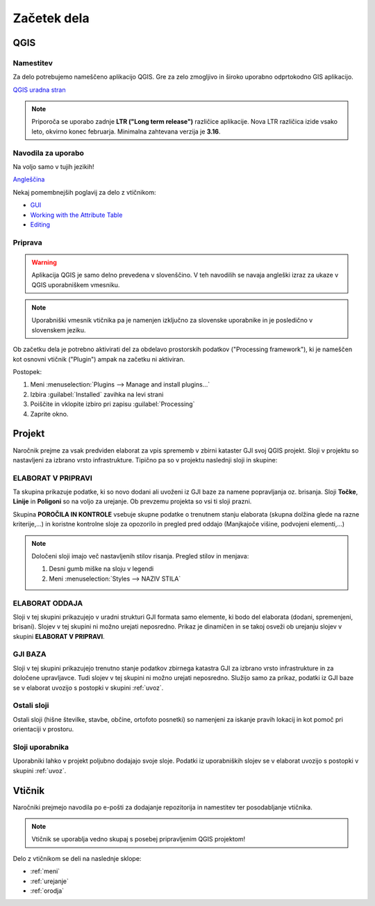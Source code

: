 

Začetek dela
============

.. _qgis:

QGIS
----

Namestitev
~~~~~~~~~~

Za delo potrebujemo nameščeno aplikacijo QGIS. Gre za zelo zmogljivo in široko uporabno odprtokodno GIS aplikacijo.

`QGIS uradna stran <https://qgis.org/en/site/>`_

.. note::
 Priporoča se uporabo zadnje **LTR ("Long term release")** različice aplikacije. Nova LTR različica izide vsako leto, okvirno konec februarja.
 Minimalna zahtevana verzija je **3.16**.

Navodila za uporabo
~~~~~~~~~~~~~~~~~~~

Na voljo samo v tujih jezikih!

`Angleščina <https://docs.qgis.org/latest/en/docs/user_manual/index.html>`_

Nekaj pomembnejših poglavij za delo z vtičnikom:

- `GUI <https://docs.qgis.org/latest/en/docs/user_manual/introduction/qgis_gui.html>`_
- `Working with the Attribute Table <https://docs.qgis.org/latest/en/docs/user_manual/working_with_vector/attribute_table.html>`_
- `Editing <https://docs.qgis.org/latest/en/docs/user_manual/working_with_vector/editing_geometry_attributes.html>`_


Priprava
~~~~~~~~

.. warning::
 Aplikacija QGIS je samo delno prevedena v slovenščino. V teh navodilih se navaja angleški izraz za ukaze v QGIS uporabniškem vmesniku.

.. note::
 Uporabniški vmesnik vtičnika pa je namenjen izključno za slovenske uporabnike in je posledično v slovenskem jeziku.

Ob začetku dela je potrebno aktivirati del za obdelavo prostorskih podatkov ("Processing framework"), ki je nameščen kot osnovni vtičnik ("Plugin") ampak na začetku ni aktiviran.

Postopek:

#. Meni :menuselection:`Plugins --> Manage and install plugins...`
#. Izbira :guilabel:`Installed` zavihka na levi strani
#. Poiščite in vklopite izbiro pri zapisu |processingAlgorithm| :guilabel:`Processing`
#. Zaprite okno.


Projekt
-------

Naročnik prejme za vsak predviden elaborat za vpis sprememb v zbirni kataster GJI svoj QGIS projekt. Sloji v projektu so nastavljeni
za izbrano vrsto infrastrukture. Tipično pa so v projektu naslednji sloji in skupine:

ELABORAT V PRIPRAVI
~~~~~~~~~~~~~~~~~~~

Ta skupina prikazuje podatke, ki so novo dodani ali uvoženi iz GJI baze za namene popravljanja oz. brisanja. Sloji **Točke**, **Linije** in **Poligoni**
so na voljo za urejanje. Ob prevzemu projekta so vsi ti sloji prazni.

Skupina **POROČILA IN KONTROLE** vsebuje skupne podatke o trenutnem stanju elaborata (skupna dolžina glede na razne kriterije,...) in koristne kontrolne
sloje za opozorilo in pregled pred oddajo (Manjkajoče višine, podvojeni elementi,...)

.. note::
 Določeni sloji imajo več nastavljenih stilov risanja. Pregled stilov in menjava:

 #. Desni gumb miške na sloju v legendi
 #. Meni :menuselection:`Styles --> NAZIV STILA`

 .. image:: img/styles2.png


ELABORAT ODDAJA
~~~~~~~~~~~~~~~

Sloji v tej skupini prikazujejo v uradni strukturi GJI formata samo elemente, ki bodo del elaborata (dodani, spremenjeni, brisani). Slojev v tej skupini ni
možno urejati neposredno. Prikaz je dinamičen in se takoj osveži ob urejanju slojev v skupini **ELABORAT V PRIPRAVI**.


GJI BAZA
~~~~~~~~

Sloji v tej skupini prikazujejo trenutno stanje podatkov zbirnega katastra GJI za izbrano vrsto infrastrukture in za določene upravljavce. Tudi slojev v tej skupini ni
možno urejati neposredno. Služijo samo za prikaz, podatki iz GJI baze se v elaborat uvozijo s postopki v skupini :ref:`uvoz`.


Ostali sloji
~~~~~~~~~~~~

Ostali sloji (hišne številke, stavbe, občine, ortofoto posnetki) so namenjeni za iskanje pravih lokacij in kot pomoč pri orientaciji v prostoru.


Sloji uporabnika
~~~~~~~~~~~~~~~~

Uporabniki lahko v projekt poljubno dodajajo svoje sloje. Podatki iz uporabniških slojev se v elaborat uvozijo s postopki v skupini :ref:`uvoz`.


Vtičnik
-------

Naročniki prejmejo navodila po e-pošti za dodajanje repozitorija in namestitev ter posodabljanje vtičnika.

.. note::
 Vtičnik se uporablja vedno skupaj s posebej pripravljenim QGIS projektom!

Delo z vtičnikom se deli na naslednje sklope:

- :ref:`meni`
- :ref:`urejanje`
- :ref:`orodja`

.. |processingAlgorithm| image:: /_static/common/processingAlgorithm.png
   :width: 1.5em
   :class: no-scaled-link